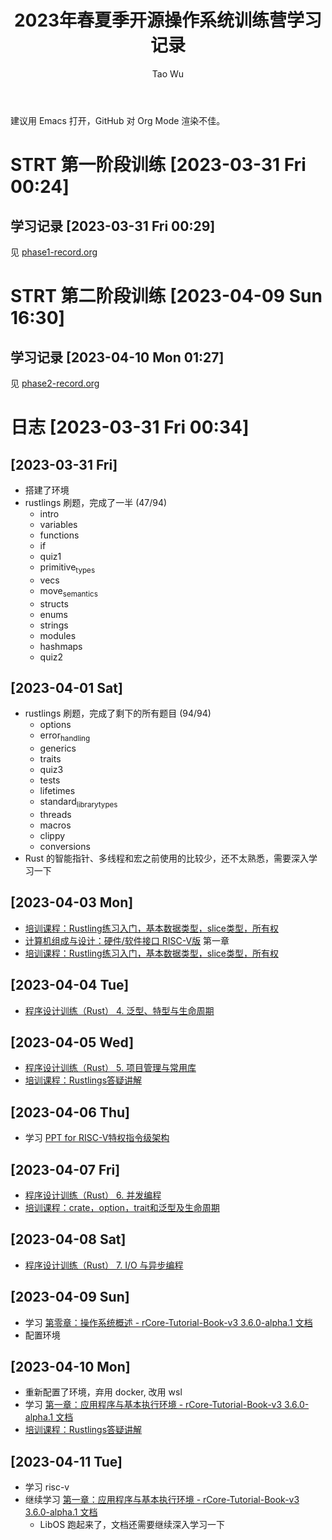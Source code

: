 #+title: 2023年春夏季开源操作系统训练营学习记录
#+author: Tao Wu
#+email: taowuuwoat@outlook.com
#+startup: show2levels

建议用 Emacs 打开，GitHub 对 Org Mode 渲染不佳。
* STRT 第一阶段训练 [2023-03-31 Fri 00:24]
** 学习记录 [2023-03-31 Fri 00:29]
见 [[https://github.com/WuTao18/os-camp-2023-record/blob/main/phase1-record.org][phase1-record.org]]
* STRT 第二阶段训练 [2023-04-09 Sun 16:30]
** 学习记录 [2023-04-10 Mon 01:27]
见 [[https://github.com/WuTao18/os-camp-2023-record/blob/main/phase2-record.org][phase2-record.org]]
* 日志 [2023-03-31 Fri 00:34]
** [2023-03-31 Fri]
- 搭建了环境
- rustlings 刷题，完成了一半 (47/94)
  - intro
  - variables
  - functions
  - if
  - quiz1
  - primitive_types
  - vecs
  - move_semantics
  - structs
  - enums
  - strings
  - modules
  - hashmaps
  - quiz2

** [2023-04-01 Sat]
- rustlings 刷题，完成了剩下的所有题目 (94/94)
  - options
  - error_handling
  - generics
  - traits
  - quiz3
  - tests
  - lifetimes
  - standard_library_types
  - threads
  - macros
  - clippy
  - conversions
- Rust 的智能指针、多线程和宏之前使用的比较少，还不太熟悉，需要深入学习一下
** [2023-04-03 Mon]
- [[https://os2edu.cn/course/107][培训课程：Rustling练习入门，基本数据类型，slice类型，所有权]]
- [[https://book.douban.com/subject/35088440/][计算机组成与设计：硬件/软件接口 RISC-V版]] 第一章
- [[https://os2edu.cn/course/107][培训课程：Rustling练习入门，基本数据类型，slice类型，所有权]]
** [2023-04-04 Tue]
- [[https://cloud.tsinghua.edu.cn/d/e28e066233b144ddb50c/files/?p=%2F2022-08-31%20%E7%AC%AC%E5%9B%9B%E6%AC%A1%E8%AF%BE.mp4][程序设计训练（Rust） 4. 泛型、特型与生命周期]]
** [2023-04-05 Wed]
- [[https://cloud.tsinghua.edu.cn/d/e28e066233b144ddb50c/files/?p=%2F2022-09-01%20%E7%AC%AC%E4%BA%94%E6%AC%A1%E8%AF%BE.mp4][程序设计训练（Rust） 5. 项目管理与常用库]]
- [[https://os2edu.cn/course/107][培训课程：Rustlings答疑讲解]]
** [2023-04-06 Thu]
- 学习 [[https://content.riscv.org/wp-content/uploads/2018/05/riscv-privileged-BCN.v7-2.pdf][PPT for RISC-V特权指令级架构]]
** [2023-04-07 Fri]
- [[https://cloud.tsinghua.edu.cn/d/e28e066233b144ddb50c/files/?p=%2F2022-09-05%20%E7%AC%AC%E5%85%AD%E6%AC%A1%E8%AF%BE.mp4][程序设计训练（Rust） 6. 并发编程]]
- [[https://os2edu.cn/course/107][培训课程：crate，option，trait和泛型及生命周期]]
** [2023-04-08 Sat]
- [[https://cloud.tsinghua.edu.cn/d/e28e066233b144ddb50c/files/?p=%2F2022-09-07%20%E7%AC%AC%E4%B8%83%E6%AC%A1%E8%AF%BE.mp4][程序设计训练（Rust） 7. I/O 与异步编程]]
** [2023-04-09 Sun]
- 学习 [[http://rcore-os.cn/rCore-Tutorial-Book-v3/chapter0/index.html][第零章：操作系统概述 - rCore-Tutorial-Book-v3 3.6.0-alpha.1 文档]]
- 配置环境
** [2023-04-10 Mon]
- 重新配置了环境，弃用 docker, 改用 wsl
- 学习 [[http://rcore-os.cn/rCore-Tutorial-Book-v3/chapter1/index.html][第一章：应用程序与基本执行环境 - rCore-Tutorial-Book-v3 3.6.0-alpha.1 文档]]
- [[https://os2edu.cn/course/107][培训课程：Rustlings答疑讲解]]

** [2023-04-11 Tue]
- 学习 risc-v
- 继续学习 [[http://rcore-os.cn/rCore-Tutorial-Book-v3/chapter1/index.html][第一章：应用程序与基本执行环境 - rCore-Tutorial-Book-v3 3.6.0-alpha.1 文档]]
  - LibOS 跑起来了，文档还需要继续深入学习一下
